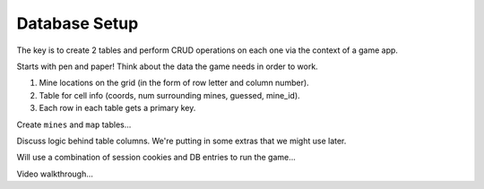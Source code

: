 Database Setup
==============

The key is to create 2 tables and perform CRUD operations on each one via the
context of a game app.

Starts with pen and paper! Think about the data the game needs in order to
work.

#. Mine locations on the grid (in the form of row letter and column number).
#. Table for cell info (coords, num surrounding mines, guessed, mine_id).
#. Each row in each table gets a primary key.

Create ``mines`` and ``map`` tables...

Discuss logic behind table columns. We're putting in some extras that we might
use later.

Will use a combination of session cookies and DB entries to run the game...

Video walkthrough...
